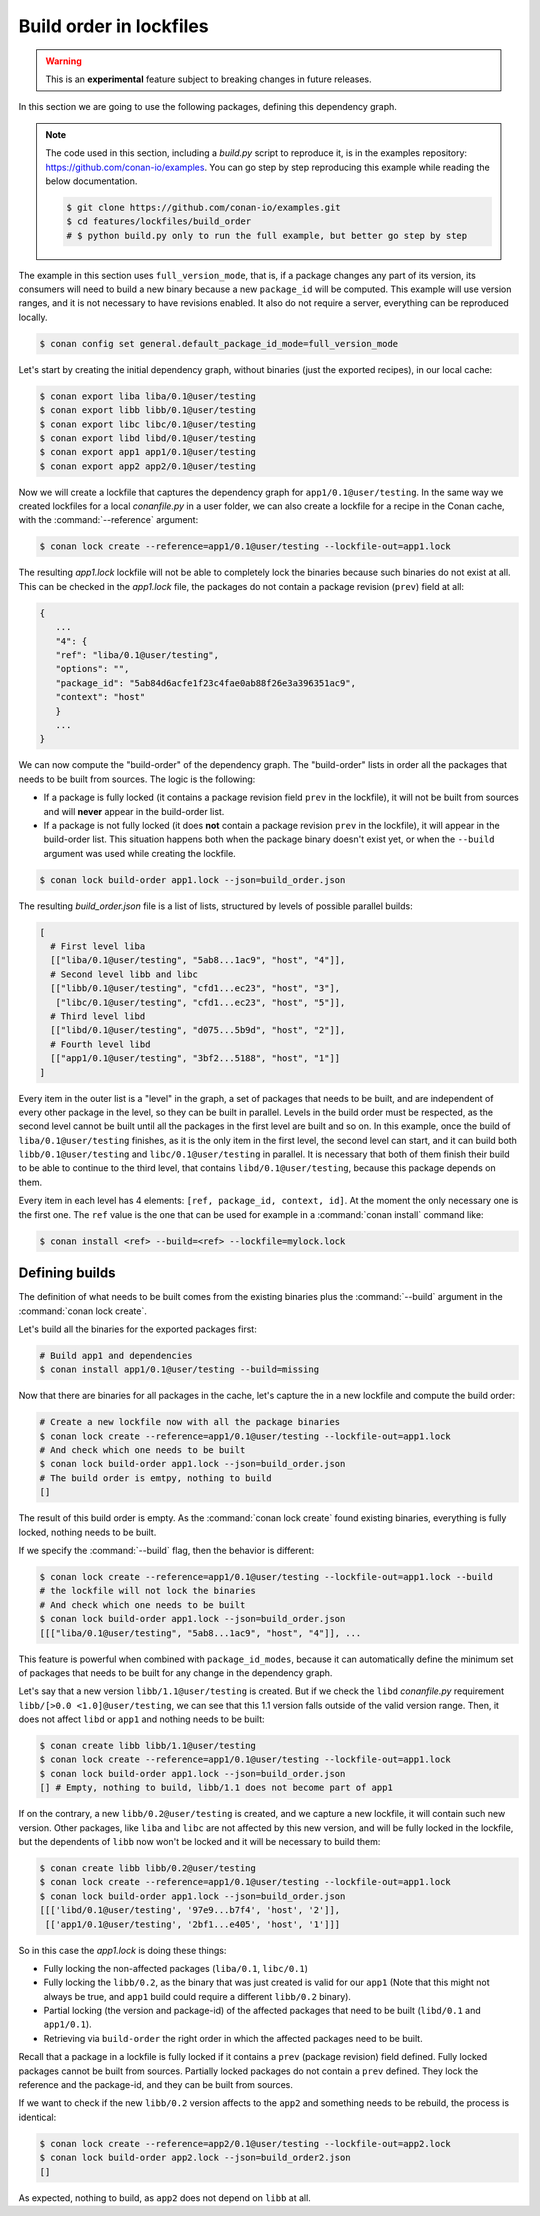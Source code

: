 .. _versioning_lockfiles_build_order:

Build order in lockfiles
========================

.. warning::

    This is an **experimental** feature subject to breaking changes in future releases.

In this section we are going to use the following packages, defining this dependency graph.

.. image:: conan_lock_build_order.png
   :height: 200 px
   :width: 400 px
   :align: center


.. note::

    The code used in this section, including a *build.py* script to reproduce it, is in the
    examples repository: https://github.com/conan-io/examples. You can go step by step
    reproducing this example while reading the below documentation.

    .. code:: bash

        $ git clone https://github.com/conan-io/examples.git
        $ cd features/lockfiles/build_order
        # $ python build.py only to run the full example, but better go step by step


The example in this section uses ``full_version_mode``, that is, if a package changes any part of its version, its consumers will
need to build a new binary because a new ``package_id`` will be computed. This example will use version ranges, and
it is not necessary to have revisions enabled. It also do not require a server, everything can be reproduced locally.


.. code-block:: bash

    $ conan config set general.default_package_id_mode=full_version_mode

Let's start by creating the initial dependency graph, without binaries (just the exported recipes), in our local cache:


.. code-block:: bash

    $ conan export liba liba/0.1@user/testing
    $ conan export libb libb/0.1@user/testing
    $ conan export libc libc/0.1@user/testing
    $ conan export libd libd/0.1@user/testing
    $ conan export app1 app1/0.1@user/testing
    $ conan export app2 app2/0.1@user/testing

Now we will create a lockfile that captures the dependency graph for ``app1/0.1@user/testing``.
In the same way we created lockfiles for a local *conanfile.py* in a user folder, we can also
create a lockfile for a recipe in the Conan cache, with the :command:`--reference` argument:

.. code-block:: bash

    $ conan lock create --reference=app1/0.1@user/testing --lockfile-out=app1.lock

The resulting *app1.lock* lockfile will not be able to completely lock the binaries because such
binaries do not exist at all. This can be checked in the *app1.lock* file, the packages do not
contain a package revision (``prev``) field at all:

.. code-block:: text

     {
        ...
        "4": {
        "ref": "liba/0.1@user/testing",
        "options": "",
        "package_id": "5ab84d6acfe1f23c4fae0ab88f26e3a396351ac9",
        "context": "host"
        }
        ...
     }

We can now compute the "build-order" of the dependency graph. The "build-order" lists
in order all the packages that needs to be built from sources. The logic is the following:

- If a package is fully locked (it contains a package revision field ``prev`` in the lockfile),
  it will not be built from sources and will **never** appear in the build-order list.
- If a package is not fully locked (it does **not** contain a package revision ``prev`` in the lockfile),
  it will appear in the build-order list. This situation happens both when the package binary doesn't exist yet,
  or when the ``--build`` argument was used while creating the lockfile.

.. code-block:: bash

    $ conan lock build-order app1.lock --json=build_order.json

The resulting *build_order.json* file is a list of lists, structured by levels of possible parallel builds:

.. code-block:: text

    [
      # First level liba
      [["liba/0.1@user/testing", "5ab8...1ac9", "host", "4"]],
      # Second level libb and libc
      [["libb/0.1@user/testing", "cfd1...ec23", "host", "3"],
       ["libc/0.1@user/testing", "cfd1...ec23", "host", "5"]],
      # Third level libd
      [["libd/0.1@user/testing", "d075...5b9d", "host", "2"]],
      # Fourth level libd
      [["app1/0.1@user/testing", "3bf2...5188", "host", "1"]]
    ]

Every item in the outer list is a "level" in the graph, a set of packages that needs to be built, and
are independent of every other package in the level, so they can be built in parallel. Levels in the
build order must be respected, as the second level cannot be built until all the packages in the first level are built
and so on. In this example, once the build of ``liba/0.1@user/testing`` finishes, as it is the only
item in the first level, the second level can start, and it can build both ``libb/0.1@user/testing`` and ``libc/0.1@user/testing`` in parallel. It is necessary
that both of them finish their build to be able to continue to the third level, that contains
``libd/0.1@user/testing``, because this package depends on them.

Every item in each level has 4 elements: ``[ref, package_id, context, id]``. At the moment the only
necessary one is the first one. The ``ref`` value is the one that can be used for example in a :command:`conan install`
command like:

.. code-block:: bash

    $ conan install <ref> --build=<ref> --lockfile=mylock.lock


Defining builds
---------------

The definition of what needs to be built comes from the existing binaries plus the :command:`--build`
argument in the :command:`conan lock create`.

Let's build all the binaries for the exported packages first:

.. code-block:: bash

    # Build app1 and dependencies
    $ conan install app1/0.1@user/testing --build=missing


Now that there are binaries for all packages in the cache, let's capture the in a new lockfile and compute the build order:

.. code-block:: bash

    # Create a new lockfile now with all the package binaries
    $ conan lock create --reference=app1/0.1@user/testing --lockfile-out=app1.lock
    # And check which one needs to be built
    $ conan lock build-order app1.lock --json=build_order.json
    # The build order is emtpy, nothing to build
    []

The result of this build order is empty. As the :command:`conan lock create` found existing binaries,
everything is fully locked, nothing needs to be built.

If we specify the :command:`--build` flag, then the behavior is different:

.. code-block:: bash

    $ conan lock create --reference=app1/0.1@user/testing --lockfile-out=app1.lock --build
    # the lockfile will not lock the binaries
    # And check which one needs to be built
    $ conan lock build-order app1.lock --json=build_order.json
    [[["liba/0.1@user/testing", "5ab8...1ac9", "host", "4"]], ...


This feature is powerful when combined with ``package_id_modes``, because it can
automatically define the minimum set of packages that needs to be built for any
change in the dependency graph.

Let's say that a new version ``libb/1.1@user/testing`` is created. But if we
check the ``libd`` *conanfile.py* requirement ``libb/[>0.0 <1.0]@user/testing``,
we can see that this 1.1 version falls outside of the valid version range.
Then, it does not affect ``libd`` or ``app1`` and nothing needs to be built:

.. code-block:: bash

    $ conan create libb libb/1.1@user/testing
    $ conan lock create --reference=app1/0.1@user/testing --lockfile-out=app1.lock
    $ conan lock build-order app1.lock --json=build_order.json
    [] # Empty, nothing to build, libb/1.1 does not become part of app1


If on the contrary, a new ``libb/0.2@user/testing`` is created, and we capture a
new lockfile, it will contain such new version. Other packages, like ``liba`` and
``libc`` are not affected by this new version, and will be fully locked in the lockfile,
but the dependents of ``libb`` now won't be locked and it will be necessary to build them:

.. code-block:: bash

    $ conan create libb libb/0.2@user/testing
    $ conan lock create --reference=app1/0.1@user/testing --lockfile-out=app1.lock
    $ conan lock build-order app1.lock --json=build_order.json
    [[['libd/0.1@user/testing', '97e9...b7f4', 'host', '2']],
     [['app1/0.1@user/testing', '2bf1...e405', 'host', '1']]]

So in this case the *app1.lock* is doing these things:

- Fully locking the non-affected packages (``liba/0.1``, ``libc/0.1``)
- Fully locking the ``libb/0.2``, as the binary that was just created is valid for our ``app1``
  (Note that this might not always be true, and ``app1`` build could require a different ``libb/0.2``
  binary).
- Partial locking (the version and package-id) of the affected packages that need to be
  built (``libd/0.1`` and ``app1/0.1``).
- Retrieving via ``build-order`` the right order in which the affected packages need to be built.

Recall that a package in a lockfile is fully locked if it contains a ``prev`` (package revision) field defined.
Fully locked packages cannot be built from sources. Partially locked packages do not contain a ``prev``
defined. They lock the reference and the package-id, and they can be built from sources.


If we want to check if the new ``libb/0.2`` version affects to the ``app2`` and something needs to
be rebuild, the process is identical:

.. code-block:: bash

    $ conan lock create --reference=app2/0.1@user/testing --lockfile-out=app2.lock
    $ conan lock build-order app2.lock --json=build_order2.json
    []

As expected, nothing to build, as ``app2`` does not depend on ``libb`` at all.
